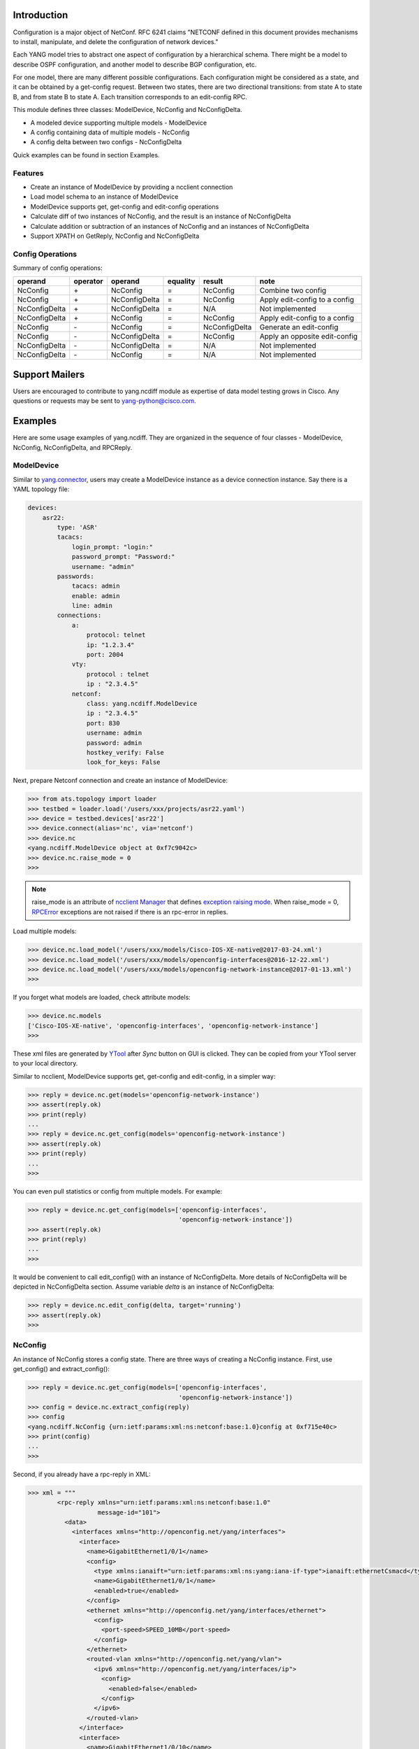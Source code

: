 .. _yang.ncdiff:


Introduction
============

Configuration is a major object of NetConf. RFC 6241 claims "NETCONF defined in
this document provides mechanisms to install, manipulate, and delete the
configuration of network devices."

Each YANG model tries to abstract one aspect of configuration by a hierarchical
schema. There might be a model to describe OSPF configuration, and another
model to describe BGP configuration, etc.

For one model, there are many different possible configurations. Each
configuration might be considered as a state, and it can be obtained by a
get-config request. Between two states, there are two directional transitions:
from state A to state B, and from state B to state A. Each transition
corresponds to an edit-config RPC.

This module defines three classes: ModelDevice, NcConfig and NcConfigDelta.

* A modeled device supporting multiple models - ModelDevice
* A config containing data of multiple models - NcConfig
* A config delta between two configs - NcConfigDelta

Quick examples can be found in section Examples.

Features
--------

* Create an instance of ModelDevice by providing a ncclient connection
* Load model schema to an instance of ModelDevice
* ModelDevice supports get, get-config and edit-config operations
* Calculate diff of two instances of NcConfig, and the result is an instance of
  NcConfigDelta
* Calculate addition or subtraction of an instances of NcConfig and an
  instances of NcConfigDelta
* Support XPATH on GetReply, NcConfig and NcConfigDelta

Config Operations
-----------------

Summary of config operations:

===============   =========   ===============   =========   ===============   ==================================
operand           operator    operand           equality    result            note
===============   =========   ===============   =========   ===============   ==================================
NcConfig          \+          NcConfig          =           NcConfig          Combine two config
NcConfig          \+          NcConfigDelta     =           NcConfig          Apply edit-config to a config
NcConfigDelta     \+          NcConfigDelta     =           N/A               Not implemented
NcConfigDelta     \+          NcConfig          =           NcConfig          Apply edit-config to a config
NcConfig          \-          NcConfig          =           NcConfigDelta     Generate an edit-config
NcConfig          \-          NcConfigDelta     =           NcConfig          Apply an opposite edit-config
NcConfigDelta     \-          NcConfigDelta     =           N/A               Not implemented
NcConfigDelta     \-          NcConfig          =           N/A               Not implemented
===============   =========   ===============   =========   ===============   ==================================


Support Mailers
===============
Users are encouraged to contribute to yang.ncdiff module as expertise of data
model testing grows in Cisco. Any questions or requests may be sent to
yang-python@cisco.com.


Examples
========

Here are some usage examples of yang.ncdiff. They are organized in the sequence
of four classes - ModelDevice, NcConfig, NcConfigDelta, and RPCReply.

ModelDevice
-----------

Similar to `yang.connector
<http://wwwin-pyats.cisco.com/cisco-shared/yang/connector/html/>`_, users may
create a ModelDevice instance as a device connection instance. Say there is a
YAML topology file:

.. code-block:: text

    devices:
        asr22:
            type: 'ASR'
            tacacs:
                login_prompt: "login:"
                password_prompt: "Password:"
                username: "admin"
            passwords:
                tacacs: admin
                enable: admin
                line: admin
            connections:
                a:
                    protocol: telnet
                    ip: "1.2.3.4"
                    port: 2004
                vty:
                    protocol : telnet
                    ip : "2.3.4.5"
                netconf:
                    class: yang.ncdiff.ModelDevice
                    ip : "2.3.4.5"
                    port: 830
                    username: admin
                    password: admin
                    hostkey_verify: False
                    look_for_keys: False

Next, prepare Netconf connection and create an instance of ModelDevice:

.. code-block:: text

    >>> from ats.topology import loader
    >>> testbed = loader.load('/users/xxx/projects/asr22.yaml')
    >>> device = testbed.devices['asr22']
    >>> device.connect(alias='nc', via='netconf')
    >>> device.nc
    <yang.ncdiff.ModelDevice object at 0xf7c9042c>
    >>> device.nc.raise_mode = 0
    >>>

.. note::

    raise_mode is an attribute of
    `ncclient Manager
    <http://ncclient.readthedocs.io/en/latest/manager.html#manager>`_
    that defines
    `exception raising mode
    <http://ncclient.readthedocs.io/en/latest/manager.html#ncclient.manager.Manager.raise_mode>`_.
    When raise_mode = 0,
    `RPCError
    <http://ncclient.readthedocs.io/en/latest/operations.html#ncclient.operations.RPCError>`_
    exceptions are not raised if there is an rpc-error in replies.

Load multiple models:

.. code-block:: text

    >>> device.nc.load_model('/users/xxx/models/Cisco-IOS-XE-native@2017-03-24.xml')
    >>> device.nc.load_model('/users/xxx/models/openconfig-interfaces@2016-12-22.xml')
    >>> device.nc.load_model('/users/xxx/models/openconfig-network-instance@2017-01-13.xml')
    >>>

If you forget what models are loaded, check attribute models:

.. code-block:: text

    >>> device.nc.models
    ['Cisco-IOS-XE-native', 'openconfig-interfaces', 'openconfig-network-instance']
    >>>

These xml files are generated by
`YTool
<https://wiki.cisco.com/display/DDMICIA/Ytool+-+Test+Generation+for+Model-Defined+Interfaces>`_
after `Sync` button on GUI is clicked. They can be copied from your YTool
server to your local directory.

Similar to ncclient, ModelDevice supports get, get-config and edit-config, in a
simpler way:

.. code-block:: text

    >>> reply = device.nc.get(models='openconfig-network-instance')
    >>> assert(reply.ok)
    >>> print(reply)
    ...
    >>> reply = device.nc.get_config(models='openconfig-network-instance')
    >>> assert(reply.ok)
    >>> print(reply)
    ...
    >>>

You can even pull statistics or config from multiple models. For example:

.. code-block:: text

    >>> reply = device.nc.get_config(models=['openconfig-interfaces',
                                             'openconfig-network-instance'])
    >>> assert(reply.ok)
    >>> print(reply)
    ...
    >>>

It would be convenient to call edit_config() with an instance of NcConfigDelta.
More details of NcConfigDelta will be depicted in NcConfigDelta section. Assume
variable `delta` is an instance of NcConfigDelta:

.. code-block:: text

    >>> reply = device.nc.edit_config(delta, target='running')
    >>> assert(reply.ok)
    >>>

NcConfig
--------

An instance of NcConfig stores a config state. There are three ways of creating
a NcConfig instance. First, use get_config() and extract_config():

.. code-block:: text

    >>> reply = device.nc.get_config(models=['openconfig-interfaces',
                                             'openconfig-network-instance'])
    >>> config = device.nc.extract_config(reply)
    >>> config
    <yang.ncdiff.NcConfig {urn:ietf:params:xml:ns:netconf:base:1.0}config at 0xf715e40c>
    >>> print(config)
    ...
    >>>

Second, if you already have a rpc-reply in XML:

.. code-block:: text

    >>> xml = """
            <rpc-reply xmlns="urn:ietf:params:xml:ns:netconf:base:1.0"
                       message-id="101">
              <data>
                <interfaces xmlns="http://openconfig.net/yang/interfaces">
                  <interface>
                    <name>GigabitEthernet1/0/1</name>
                    <config>
                      <type xmlns:ianaift="urn:ietf:params:xml:ns:yang:iana-if-type">ianaift:ethernetCsmacd</type>
                      <name>GigabitEthernet1/0/1</name>
                      <enabled>true</enabled>
                    </config>
                    <ethernet xmlns="http://openconfig.net/yang/interfaces/ethernet">
                      <config>
                        <port-speed>SPEED_10MB</port-speed>
                      </config>
                    </ethernet>
                    <routed-vlan xmlns="http://openconfig.net/yang/vlan">
                      <ipv6 xmlns="http://openconfig.net/yang/interfaces/ip">
                        <config>
                          <enabled>false</enabled>
                        </config>
                      </ipv6>
                    </routed-vlan>
                  </interface>
                  <interface>
                    <name>GigabitEthernet1/0/10</name>
                    <config>
                      <type xmlns:ianaift="urn:ietf:params:xml:ns:yang:iana-if-type">ianaift:ethernetCsmacd</type>
                      <name>GigabitEthernet1/0/10</name>
                      <enabled>true</enabled>
                    </config>
                    <routed-vlan xmlns="http://openconfig.net/yang/vlan">
                      <ipv6 xmlns="http://openconfig.net/yang/interfaces/ip">
                        <config>
                          <enabled>false</enabled>
                        </config>
                      </ipv6>
                    </routed-vlan>
                  </interface>
                </interfaces>
              </data>
            </rpc-reply>
            """
    >>> config = NcConfig(device.nc, xml)
    >>> print(config)
    ...
    >>>

Or, you have a config in XML:

.. code-block:: text

    >>> xml = """
            <config xmlns="urn:ietf:params:xml:ns:netconf:base:1.0">
              <interfaces xmlns="http://openconfig.net/yang/interfaces">
                <interface>
                  <name>GigabitEthernet1/0/1</name>
                  <config>
                    <type xmlns:ianaift="urn:ietf:params:xml:ns:yang:iana-if-type">ianaift:ethernetCsmacd</type>
                    <name>GigabitEthernet1/0/1</name>
                    <enabled>true</enabled>
                  </config>
                  <ethernet xmlns="http://openconfig.net/yang/interfaces/ethernet">
                    <config>
                      <port-speed>SPEED_10MB</port-speed>
                    </config>
                  </ethernet>
                  <routed-vlan xmlns="http://openconfig.net/yang/vlan">
                    <ipv6 xmlns="http://openconfig.net/yang/interfaces/ip">
                      <config>
                        <enabled>false</enabled>
                      </config>
                    </ipv6>
                  </routed-vlan>
                </interface>
                <interface>
                  <name>GigabitEthernet1/0/10</name>
                  <config>
                    <type xmlns:ianaift="urn:ietf:params:xml:ns:yang:iana-if-type">ianaift:ethernetCsmacd</type>
                    <name>GigabitEthernet1/0/10</name>
                    <enabled>true</enabled>
                  </config>
                  <routed-vlan xmlns="http://openconfig.net/yang/vlan">
                    <ipv6 xmlns="http://openconfig.net/yang/interfaces/ip">
                      <config>
                        <enabled>false</enabled>
                      </config>
                    </ipv6>
                  </routed-vlan>
                </interface>
              </interfaces>
            </config>
            """
    >>> config = NcConfig(device.nc, xml)
    >>> print(config)
    ...
    >>>

Third, if an instance of Element is available:

.. code-block:: text

    >>> config_ele
    <Element {urn:ietf:params:xml:ns:netconf:base:1.0}config at 0xf31cf2ec>
    >>> config = NcConfig(device.nc, config_ele)
    >>> config
    <yang.ncdiff.NcConfig {urn:ietf:params:xml:ns:netconf:base:1.0}config at 0xf31d1dac>
    >>> print(config)
    >>>

Internally, config information is stored in attribute `ele`, which is the
single source of truth. Users may manipulate attribute `ele` if required. And
another attribute `xml` updates automatically.

.. code-block:: text

    >>> config.ele
    <Element {urn:ietf:params:xml:ns:netconf:base:1.0}config at 0xf31d1c8c>
    >>> config.xml
    '<nc:config xmlns:nc="urn:ietf:params:xml:ns:netconf:base:1.0">...</nc:config>'
    >>>

NcConfig supports XPATH. Say I need port speed config of GigabitEthernet1/0/1:

.. code-block:: text

    >>> ret = config.xpath('/nc:config/oc-if:interfaces/oc-if:interface'
                           '[oc-if:name="GigabitEthernet0/0"]/oc-eth:ethernet'
                           '/oc-eth:config/oc-eth:port-speed/text()')
    >>> assert(ret[0] == 'SPEED_1GB')
    >>>

Or I want to know how many interface names start with "GigabitEthernet1/0/":

.. code-block:: text

    >>> ret = config.xpath('count(/nc:config/oc-if:interfaces/oc-if:interface'
                           '[starts-with(oc-if:name/text(),
                                         "GigabitEthernet1/0/")])')
    >>> assert(ret == 2.0)
    >>>

.. note::

    In order to facilitate xpath() and filter(), users may call ns_help() to
    view the mapping between prefixes and URLs.

NcConfig allows you to get a partial config. Traditional way is defining a
filter and calling get_config():

.. code-block:: text

    >>> from lxml import etree
    >>> f = etree.Element('{urn:ietf:params:xml:ns:netconf:base:1.0}filter',
                          type='xpath',
                          nsmap={'ios':
                                 'http://cisco.com/ns/yang/Cisco-IOS-XE-native'},
                          select=".//ios:native/ios:ntp")
    >>> reply = device.nc.get_config(filter=f)
    >>> c1 = device.nc.extract_config(reply)
    >>>

Another way is calling filter():

.. code-block:: text

    >>> reply = device.nc.get_config(models='Cisco-IOS-XE-native')
    >>> c2 = device.nc.extract_config(reply).filter('.//ios:native/ios:ntp')
    >>>

And `c1` equals to `c2`:

.. code-block:: text

    >>> c1 == c2
    True
    >>>

NcConfigDelta
-------------

An object representing the difference between two NcConfig objects.
NcConfigDelta object is directional. For instance, `delta` can be considered as
the transition from `config1` to `config2`, assuming `config1` to `config2` are
NcConfig objects:

.. code-block:: text

    >>> delta = config2 - config1
    >>> print(delta)
    ...
    >>>

If your current device config is `config1`, an edit-config can be sent out to
complete the transition to `config2`:

.. code-block:: text

    >>> reply = device.nc.edit_config(delta, target='running')
    >>> assert(reply.ok)
    >>>

Later, you may want to switch your device config back to `config1`:

.. code-block:: text

    >>> reply = device.nc.edit_config(-delta, target='running')
    >>> assert(reply.ok)
    >>>

You can confirm that your device is in state `config1` indeed:

.. code-block:: text

    >>> reply = device.nc.get_config(models='Cisco-IOS-XE-native')
    >>> config3 = device.nc.extract_config(reply)
    >>> config1 == config3
    True
    >>>

There is another use case. If you already have an edit-config in XML, a
NcConfigDelta instance can be created:

.. code-block:: text

    >>> delta_xml = """
        <rpc message-id="101" xmlns="urn:ietf:params:xml:ns:netconf:base:1.0">
          <edit-config>
            <target>
              <running/>
            </target>
            <xc:config xmlns:xc="urn:ietf:params:xml:ns:netconf:base:1.0"
                       xmlns:yang="urn:ietf:params:xml:ns:yang:1">
              <network-instances xmlns="http://openconfig.net/yang/network-instance">
                <network-instance>
                  <name>default</name>
                  <table-connections>
                    <table-connection>
                      <src-protocol xmlns:oc-pol-types="http://openconfig.net/yang/policy-types">oc-pol-types:DIRECTLY_CONNECTED</src-protocol>
                      <dst-protocol xmlns:oc-pol-types="http://openconfig.net/yang/policy-types">oc-pol-types:BGP</dst-protocol>
                      <address-family xmlns:oc-types="http://openconfig.net/yang/openconfig-types">oc-types:IPV4</address-family>
                      <config>
                        <import-policy yang:insert="before"
                                       yang:value="ROUTEMAP7">ROUTEMAP1</import-policy>
                      </config>
                    </table-connection>
                  </table-connections>
                </network-instance>
              </network-instances>
            </xc:config>
          </edit-config>
        </rpc>
        """
    >>> delta = NcConfigDelta(device.nc, delta_xml)
    >>> delta
    <yang.ncdiff.NcConfigDelta {urn:ietf:params:xml:ns:netconf:base:1.0}config at 0xf709132c>
    >>> print(delta)
    ...
    >>> print(-delta)
    ...
    >>>

.. note::

    NcConfigDelta allows you to pass two XML strings or two Element objects in
    the constructor. One is the transition, the other one is the opposite
    direction transition. In the example above, only one XML string was passed
    in, so the opposite direction is empty.

Given the delta, yang.ncdiff can predict the result of transition from `config4`:

.. code-block:: text

    >>> config5 = config4 + delta
    >>> print(config5)
    ...
    >>>

NcConfigDelta supports xpath() and filter() as well.

.. note::

    In order to facilitate xpath() and filter(), users may call ns_help() to
    view the mapping between prefixes and URLs.

RPCReply
--------

RPCReply is originally a class in ncclient package, but it is enhanced to
support XPATH by yang.ncdiff.

RPCReply supports method xpath() but not filter().

.. code-block:: text

    >>> reply = device.nc.get(models='openconfig-network-instance')

    >>> ret = reply.xpath('/nc:rpc-reply/nc:data/oc-netinst:network-instances'
                          '/oc-netinst:network-instance/oc-netinst:interfaces'
                          '/oc-netinst:interface/oc-netinst:id/text()')
    >>> assert(set(ret) == {'GigabitEthernet0/0'})
    >>>

.. note::

    In order to facilitate xpath(), users may call ns_help() to view the
    mapping between prefixes and URLs.

In some cases, especially when receiving rpc-error, there might be some
namespaces that are not claimed in model schema. ns_help() still lists them and
make up some prefixes for you.

.. code-block:: text

    >>> reply = device.nc.edit_config(delta, target='running')
    >>> reply.ok
    False
    >>> reply.ns_help()
    >>>


Installation
============

yang.ncdiff module requires lxml and ncclient, which will be briefly described
first. Then yang.ncdiff package installation section is followed.

lxml Installation
-----------------

lxml package is available on Internet so your server may need proxy setup to
access external sites. `lab_proxy.sh` is for bash and `lab_proxy.csh` is for
csh.

.. code-block:: text

    source /auto/pyats/bin/lab_proxy.sh

Next install lxml:

.. code-block:: text

    pip install lxml

.. note::

    Depending on your system of 32-bit or 64-bit python, some other packages
    need to be installed first. Please refer to some instructions in
    `YDK Installation <https://wiki.cisco.com/display/PYATS/YDK#YDK-Installation>`_
    as YDK has very similar dependencies. Another useful resource is
    `PieStack <http://piestack.cisco.com/>`_

Verify whether lxml installation is successful (you are on the good path if you
do not see any error):

.. code-block:: text

    bash$ python
    Python 3.4.1 (default, Jul 20 2016, 07:21:38)
    [GCC 4.4.7 20120313 (Red Hat 4.4.7-16)] on linux
    Type "help", "copyright", "credits" or "license" for more information.
    >>> from lxml import etree
    >>>

ncclient Installation
---------------------

Once lxml is installed and verified, ncclient installation should be straight
forward.

.. code-block:: text

    pip install ncclient

ncdiff Installation
-------------------

This package can be installed from Cisco pypi server.

First-time installation steps:

.. code-block:: text

    pip install yang.ncdiff



Steps to upgrade to latest:

.. code-block:: text

    pip install --upgrade yang.ncdiff


.. sectionauthor:: Jonathan Yang <yuekyang@cisco.com>
